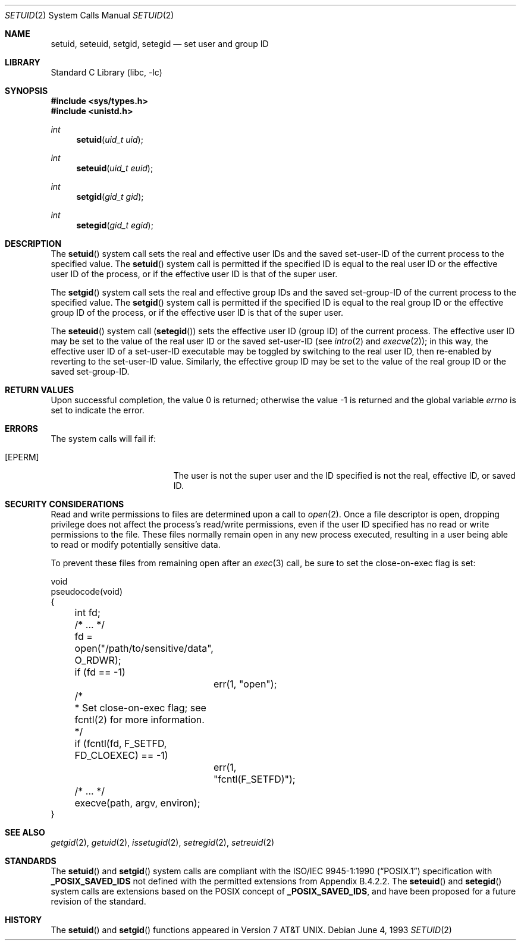 .\" Copyright (c) 1983, 1991, 1993
.\"	The Regents of the University of California.  All rights reserved.
.\"
.\" Redistribution and use in source and binary forms, with or without
.\" modification, are permitted provided that the following conditions
.\" are met:
.\" 1. Redistributions of source code must retain the above copyright
.\"    notice, this list of conditions and the following disclaimer.
.\" 2. Redistributions in binary form must reproduce the above copyright
.\"    notice, this list of conditions and the following disclaimer in the
.\"    documentation and/or other materials provided with the distribution.
.\" 4. Neither the name of the University nor the names of its contributors
.\"    may be used to endorse or promote products derived from this software
.\"    without specific prior written permission.
.\"
.\" THIS SOFTWARE IS PROVIDED BY THE REGENTS AND CONTRIBUTORS ``AS IS'' AND
.\" ANY EXPRESS OR IMPLIED WARRANTIES, INCLUDING, BUT NOT LIMITED TO, THE
.\" IMPLIED WARRANTIES OF MERCHANTABILITY AND FITNESS FOR A PARTICULAR PURPOSE
.\" ARE DISCLAIMED.  IN NO EVENT SHALL THE REGENTS OR CONTRIBUTORS BE LIABLE
.\" FOR ANY DIRECT, INDIRECT, INCIDENTAL, SPECIAL, EXEMPLARY, OR CONSEQUENTIAL
.\" DAMAGES (INCLUDING, BUT NOT LIMITED TO, PROCUREMENT OF SUBSTITUTE GOODS
.\" OR SERVICES; LOSS OF USE, DATA, OR PROFITS; OR BUSINESS INTERRUPTION)
.\" HOWEVER CAUSED AND ON ANY THEORY OF LIABILITY, WHETHER IN CONTRACT, STRICT
.\" LIABILITY, OR TORT (INCLUDING NEGLIGENCE OR OTHERWISE) ARISING IN ANY WAY
.\" OUT OF THE USE OF THIS SOFTWARE, EVEN IF ADVISED OF THE POSSIBILITY OF
.\" SUCH DAMAGE.
.\"
.\"     @(#)setuid.2	8.1 (Berkeley) 6/4/93
.\" $FreeBSD: src/lib/libc/sys/setuid.2,v 1.24.10.1.8.1 2012/03/03 06:15:13 kensmith Exp $
.\"
.Dd June 4, 1993
.Dt SETUID 2
.Os
.Sh NAME
.Nm setuid ,
.Nm seteuid ,
.Nm setgid ,
.Nm setegid
.Nd set user and group ID
.Sh LIBRARY
.Lb libc
.Sh SYNOPSIS
.In sys/types.h
.In unistd.h
.Ft int
.Fn setuid "uid_t uid"
.Ft int
.Fn seteuid "uid_t euid"
.Ft int
.Fn setgid "gid_t gid"
.Ft int
.Fn setegid "gid_t egid"
.Sh DESCRIPTION
The
.Fn setuid
system call
sets the real and effective
user IDs and the saved set-user-ID of the current process
to the specified value.
.\" Comment out next block for !_POSIX_SAVED_IDS
.\" The real user ID and the saved set-user-ID are changed only if the
.\" effective user ID is that of the super user.
.\" I.e.
.\" .Fn setuid
.\" system call is equal to
.\" .Fn seteuid
.\" system call if the effective user ID is not that of the super user.
.\" End of block
The
.Fn setuid
system call is permitted if the specified ID is equal to the real user ID
.\" Comment out next line for !_POSIX_SAVED_IDS
.\" or the saved set-user-ID
.\" Next line is for Appendix B.4.2.2 case.
or the effective user ID
of the process, or if the effective user ID is that of the super user.
.Pp
The
.Fn setgid
system call
sets the real and effective
group IDs and the saved set-group-ID of the current process
to the specified value.
.\" Comment out next block for !_POSIX_SAVED_IDS
.\" The real group ID and the saved set-group-ID are changed only if the
.\" effective user ID is that of the super user.
.\" I.e.
.\" .Fn setgid
.\" system call is equal to
.\" .Fn setegid
.\" system call if the effective user ID is not that of the super user.
.\" End of block
The
.Fn setgid
system call is permitted if the specified ID is equal to the real group ID
.\" Comment out next line for !_POSIX_SAVED_IDS
.\" or the saved set-group-ID
.\" Next line is for Appendix B.4.2.2 case.
or the effective group ID
of the process, or if the effective user ID is that of the super user.
.Pp
The
.Fn seteuid
system call
.Pq Fn setegid
sets the effective user ID (group ID) of the
current process.
The effective user ID may be set to the value
of the real user ID or the saved set-user-ID (see
.Xr intro 2
and
.Xr execve 2 ) ;
in this way, the effective user ID of a set-user-ID executable
may be toggled by switching to the real user ID, then re-enabled
by reverting to the set-user-ID value.
Similarly, the effective group ID may be set to the value
of the real group ID or the saved set-group-ID.
.Sh RETURN VALUES
.Rv -std
.Sh ERRORS
The system calls will fail if:
.Bl -tag -width Er
.It Bq Er EPERM
The user is not the super user and the ID
specified is not the real, effective ID, or saved ID.
.El
.Sh SECURITY CONSIDERATIONS
Read and write permissions to files are determined upon a call to
.Xr open 2 .
Once a file descriptor is open, dropping privilege does not affect
the process's read/write permissions, even if the user ID specified
has no read or write permissions to the file.
These files normally remain open in any new process executed,
resulting in a user being able to read or modify
potentially sensitive data.
.Pp
To prevent these files from remaining open after an
.Xr exec 3
call, be sure to set the close-on-exec flag is set:
.Bd -literal
void
pseudocode(void)
{
	int fd;
	/* ... */

	fd = open("/path/to/sensitive/data", O_RDWR);
	if (fd == -1)
		err(1, "open");

	/*
	 * Set close-on-exec flag; see fcntl(2) for more information.
	 */
	if (fcntl(fd, F_SETFD, FD_CLOEXEC) == -1)
		err(1, "fcntl(F_SETFD)");
	/* ... */
	execve(path, argv, environ);
}
.Ed
.Sh SEE ALSO
.Xr getgid 2 ,
.Xr getuid 2 ,
.Xr issetugid 2 ,
.Xr setregid 2 ,
.Xr setreuid 2
.Sh STANDARDS
The
.Fn setuid
and
.Fn setgid
system calls are compliant with the
.St -p1003.1-90
specification with
.Li _POSIX_SAVED_IDS
.\" Uncomment next line for !_POSIX_SAVED_IDS
not
defined with the permitted extensions from Appendix B.4.2.2.
The
.Fn seteuid
and
.Fn setegid
system calls are extensions based on the
.Tn POSIX
concept of
.Li _POSIX_SAVED_IDS ,
and have been proposed for a future revision of the standard.
.Sh HISTORY
The
.Fn setuid
and
.Fn setgid
functions appeared in
.At v7 .
